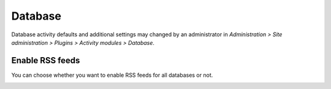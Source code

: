 .. _database_settings:

Database
=========
Database activity defaults and additional settings may changed by an administrator in *Administration > Site administration > Plugins > Activity modules > Database*. 

Enable RSS feeds
^^^^^^^^^^^^^^^^^
You can choose whether you want to enable RSS feeds for all databases or not. 

.. image:: _images/database_settings.png
